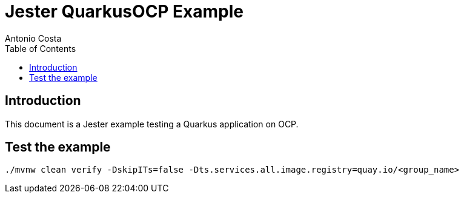 = Jester QuarkusOCP Example
Antonio Costa
:toc: left
:toclevels: 3
:description: Jester OCP example with Quarkus

== Introduction

This document is a Jester example testing a Quarkus application on OCP.

== Test the example

[source,bash]
----
./mvnw clean verify -DskipITs=false -Dts.services.all.image.registry=quay.io/<group_name>
----

